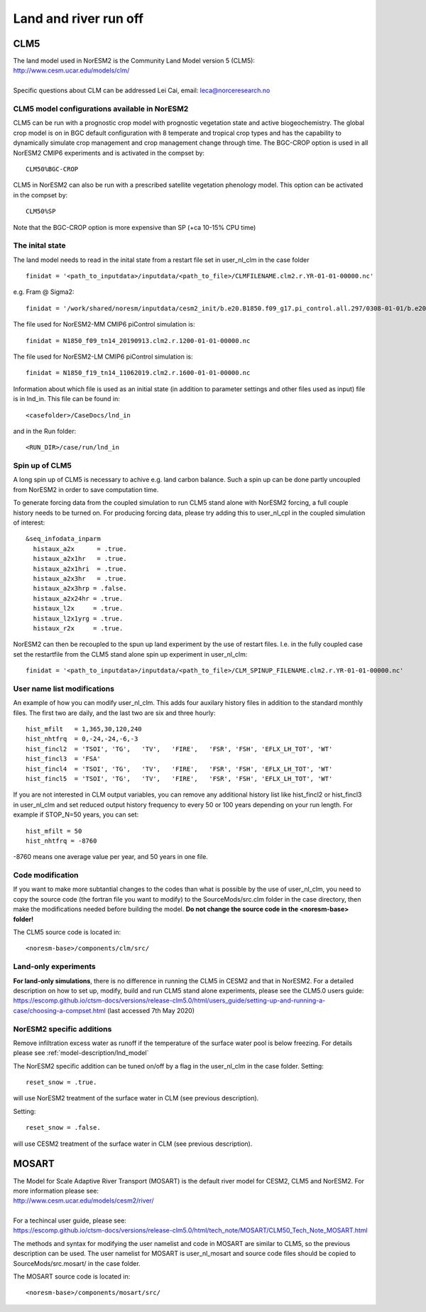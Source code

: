 .. _clm:

Land and river run off
================


CLM5
------

| The land model used in NorESM2 is the Community Land Model version 5 (CLM5):
| http://www.cesm.ucar.edu/models/clm/
| 
| Specific questions about CLM can be addressed Lei Cai, email: leca@norceresearch.no

CLM5 model configurations available in NorESM2
^^^^^^
CLM5 can be run with a prognostic crop model with prognostic vegetation state and active biogeochemistry. 
The global crop model is on in BGC default configuration with 8 temperate and tropical crop types and has the capability to dynamically simulate crop management and crop management change through time. 
The BGC-CROP option is used in all NorESM2 CMIP6 experiments and is activated in the compset by::

  CLM50%BGC-CROP


CLM5 in NorESM2 can also be run with a prescribed satellite vegetation phenology model. This option can be activated in the compset by::

 CLM50%SP

Note that the BGC-CROP option is more expensive than SP (+ca 10-15% CPU time)

The inital state 
^^^^^^

The land model needs to read in the inital state from a restart file set in user_nl_clm in the case folder ::

  finidat = '<path_to_inputdata>/inputdata/<path_to_file>/CLMFILENAME.clm2.r.YR-01-01-00000.nc'

e.g. Fram @ Sigma2::

 finidat = '/work/shared/noresm/inputdata/cesm2_init/b.e20.B1850.f09_g17.pi_control.all.297/0308-01-01/b.e20.B1850.f09_g17.pi_control.all.297.clm2.r.0308-01-01-00000.nc'

The file used for NorESM2-MM CMIP6 piControl simulation is::

  finidat = N1850_f09_tn14_20190913.clm2.r.1200-01-01-00000.nc
  
The file used for NorESM2-LM CMIP6 piControl simulation is::

  finidat = N1850_f19_tn14_11062019.clm2.r.1600-01-01-00000.nc
  
Information about which file is used as an initial state (in addition to parameter settings and other files used as input) file is in lnd_in. This file can be found in::

  <casefolder>/CaseDocs/lnd_in
  
and in the Run folder::

  <RUN_DIR>/case/run/lnd_in


Spin up of CLM5 
^^^^^^
A long spin up of CLM5 is necessary to achive e.g. land carbon balance. Such a spin up can be done partly uncoupled from NorESM2 in order to save computation time.

To generate forcing data from the coupled simulation to run CLM5 stand alone with NorESM2 forcing, a full couple history needs to be turned on. For producing forcing data, please try adding this to user_nl_cpl in the coupled simulation of interest:

::

  &seq_infodata_inparm
    histaux_a2x      = .true.  
    histaux_a2x1hr   = .true. 
    histaux_a2x1hri  = .true.
    histaux_a2x3hr   = .true.
    histaux_a2x3hrp = .false.
    histaux_a2x24hr = .true.
    histaux_l2x     = .true.
    histaux_l2x1yrg = .true.
    histaux_r2x     = .true.


::

NorESM2 can then be recoupled to the spun up land experiment by the use of restart files. I.e. in the fully coupled case set the restartfile from the CLM5 stand alone spin up experiment in user_nl_clm::

  finidat = '<path_to_inputdata>/inputdata/<path_to_file>/CLM_SPINUP_FILENAME.clm2.r.YR-01-01-00000.nc'
 
 
User name list modifications
^^^^^^
An example of how you can modify user_nl_clm. This adds four auxilary history files in addition to the standard monthly files. The first two are daily, and the last two are six and three hourly::

      hist_mfilt   = 1,365,30,120,240        
      hist_nhtfrq  = 0,-24,-24,-6,-3        
      hist_fincl2  = 'TSOI', 'TG',   'TV',   'FIRE',   'FSR', 'FSH', 'EFLX_LH_TOT', 'WT'
      hist_fincl3  = 'FSA'
      hist_fincl4  = 'TSOI', 'TG',   'TV',   'FIRE',   'FSR', 'FSH', 'EFLX_LH_TOT', 'WT'
      hist_fincl5  = 'TSOI', 'TG',   'TV',   'FIRE',   'FSR', 'FSH', 'EFLX_LH_TOT', 'WT'
    

If you are not interested in CLM output variables, you can remove any additional history list like hist_fincl2 or hist_fincl3 in user_nl_clm and set reduced output history frequency to every 50 or 100 years depending on your run length. 
For example if STOP_N=50 years, you can set::

 hist_mfilt = 50
 hist_nhtfrq = -8760
 
-8760 means one average value per year, and 50 years in one file.


Code modification
^^^^^^

If you want to make more subtantial changes to the codes than what is possible by the use of user_nl_clm, you need to copy the source code (the fortran file you want to modify) to the SourceMods/src.clm folder in the case directory, then make the modifications needed before building the model. **Do not change the source code in the <noresm-base> folder!**

The CLM5 source code is located in::
  
  <noresm-base>/components/clm/src/


Land-only experiments
^^^^^^

**For land-only simulations**, there is no difference in running the CLM5 in CESM2 and that in NorESM2. For a detailed description on how to set up, modify, build and run CLM5 stand alone experiments, please see
the CLM5.0 users guide: https://escomp.github.io/ctsm-docs/versions/release-clm5.0/html/users_guide/setting-up-and-running-a-case/choosing-a-compset.html (last accessed 7th May 2020)

NorESM2 specific additions
^^^^^^
Remove infiltration excess water as runoff if the temperature of the surface water pool is below freezing.
For details please see :ref:`model-description/lnd_model`

The NorESM2 specific addition can be tuned on/off by a flag in the user_nl_clm in the case folder. Setting::

  reset_snow = .true.
  
will use NorESM2 treatment of the surface water in CLM (see previous description).

Setting::

  reset_snow = .false.
  
will use CESM2 treatment of the surface water in CLM (see previous description).


MOSART
-------------

| The Model for Scale Adaptive River Transport (MOSART) is the default river model for CESM2, CLM5 and NorESM2. For more information please see:  
| http://www.cesm.ucar.edu/models/cesm2/river/
|   
| For a techincal user guide, please see:  
| https://escomp.github.io/ctsm-docs/versions/release-clm5.0/html/tech_note/MOSART/CLM50_Tech_Note_MOSART.html  


The methods and syntax for modifying the user namelist and code in MOSART are similar to CLM5, so the previous description can be used. The user namelist for MOSART is user_nl_mosart and source code files should be copied to SourceMods/src.mosart/ in the case folder.

The MOSART source code is located in::
  
  <noresm-base>/components/mosart/src/


  
